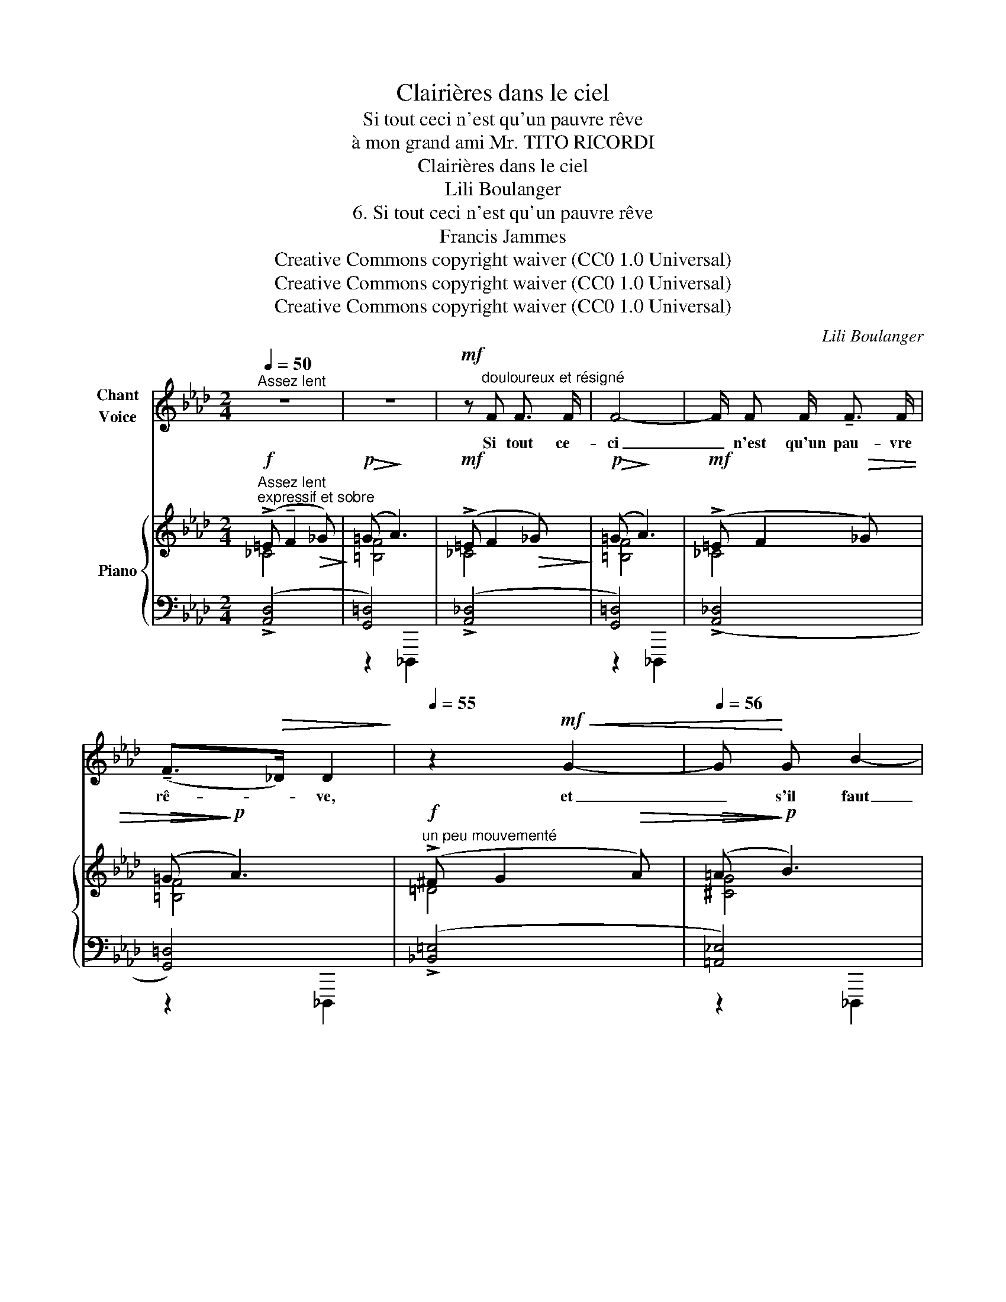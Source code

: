 X:1
T:Clairières dans le ciel
T:Si tout ceci n'est qu'un pauvre rêve
T:à mon grand ami Mr. TITO RICORDI
T:Clairières dans le ciel
T:Lili Boulanger
T:6. Si tout ceci n'est qu'un pauvre rêve 
T:Francis Jammes
T:Creative Commons copyright waiver (CC0 1.0 Universal)
T:Creative Commons copyright waiver (CC0 1.0 Universal)
T:Creative Commons copyright waiver (CC0 1.0 Universal)
C:Lili Boulanger
Z:Francis Jammes
Z:Creative Commons copyright waiver (CC0 1.0 Universal)
%%score ( 1 2 ) { ( 3 4 ) | ( 5 6 ) }
L:1/8
Q:1/4=50
M:2/4
K:Ab
V:1 treble nm="Chant\nVoice"
V:2 treble 
V:3 treble nm="Piano"
V:4 treble 
V:5 bass 
V:6 bass 
V:1
"^Assez lent" z4 | z4 |!mf! z"^douloureux et résigné" F F3/2 F/ | F4- | F/ F F/ !tenuto!F3/2 F/ | %5
w: ||Si tout ce-|ci|_ n'est qu'un pau- vre|
 (!tenuto!F>!>(!_D) D2!>)! |[Q:1/4=55] z2!mf!!<(! G2- |[Q:1/4=56] G!<)! G B2- | %8
w: rê- * ve,|et|_ s'il faut|
[Q:1/4=57] B2!<(! G3/2 G/!<)! |[Q:1/4=58] =c2- c/ B/ !tenuto!=A/ B/ | %10
w: _ que j'a-|jou- * te dans ma|
!f! =d3/2- d/"^las"[Q:1/4=40] G/ G/ G/ =A/ |"^Reprenez le mouvement"[Q:1/4=50]!>(! (B3!>)! B) | %12
w: vi- e, u- ne fois en-|\- co- re,|
 z!mf! F F/ F/ F/!>(! F/!>)! | A4- | A2 !tenuto!D2- | D D (3D D D | C2- C z | z4 | %18
w: la dé- sil- lu- si-|on|_ aux|_ dé- sil- lu- si-|ons; _||
[Q:1/4=80]"^Plus vite" z!p! F2 =E/ E/ | F/ F/!>(! A2!>)! _G | z!<(! =G/ G/ ^F F/ F/!<)! | %21
w: et si je|dois en- co- re,|par ma som- bre fo-|
!>(! =A2!>)!!p! ^G!mf! z/!>(! c/ |[Q:1/4=74]"^Un peu calmé"!p!!p! =g3/2!>)!!p! =B/ =d/ d/ c/ d/ | %23
w: li- e, cher-|\- cher dans la dou- ceur du|
 =B2- B/ =d/ c/ d/ |[Q:1/4=80] =e2- e/ ^c!mf! e/ | %25
w: vent _ et de la|plui- * e les|
"^âpre"[Q:1/4=88] =B2- B/!<(! =A/ !tenuto!=e/ c/!<)! |[Q:1/4=96] !>!=g3!<(! !tenuto!f | %27
w: seu- * les vai- nes|voix qui|
[Q:1/4=102] !tenuto!=e2!<)! (3!>!c !>!=d !>!e |[Q:1/4=144]"^Vite"!ff! !>!^f4- | ^f z z2 | %30
w: m'aient en pas- si-|on|_|
[Q:1/4=104] z4 |[Q:1/4=90] z4[Q:1/4=70][Q:1/4=50] |[Q:1/4=52]"^Lent" z2!p! F3/2 F/ | F4 | z2 (F2- | %35
w: ||je ne|sais|si|
"^plus adouci"[Q:1/4=50] F !tenuto!F !tenuto!A !tenuto!B | !tenuto!c4) | z4 | %38
w: _ je gue- ri-|rai,||
[Q:1/4=46] z!p!"^tristement tendre" (D!<(! E3/2 F/!<)! ||[M:6/4]!>(! G6- G2!p! F4-!>)! | %40
w: ô mon a-|mi- * e|
 F) z z2 z2 z6 |] %41
w: _|
V:2
 x4 | x4 | x4 | x4 | x4 | x4 | x4 | x4 | x4 | x4 | x4 | x4 | x4 | x4 | x4 | x4 | x4 | x4 | x4 | %19
 x4 | x4 | x4 | x4 | x4 | x4 | x4 | x4 | x4 | x4 | x4 | x4 | x4 | x4 | x4 | x2 F2- | F F E D | C4 | %37
 x4 | x4 ||[M:6/4] x2 x2 x2 x2 x2 x2 | x12 |] %41
V:3
"^Assez lent""^expressif et sobre"!f! (!>!=E !tenuto!F2!>(! _G)!>)! |!p!!>(! (=G!>)! A3) | %2
!mf! (!>!=E F2!>(! _G)!>)! |!p!!>(! (=G!>)! A3) |!mf! (!>!=E F2!>(! _G) |!>(! (=G!>)!!>)!!p! A3) | %6
!f!"^un peu mouvementé" (!>!^F G2!>(! A) |!>(! (=A!>)!!>)!!p! B3) |!f! (!>!^F G2!<(! A)!<)! | %9
!>(! (=A!>)! B3) |!f! [=DG=d]4 |"^déja éteint, mais très expressif"!mf! (!>!^F =F2"_dim." =E) | %12
 (=E _E2 =D) |[K:bass] (^C =C2 =B,-) |!p! (=E[K:treble] F2 _G) |!>(! (=G!>)! A3) | %16
[K:bass]"_plus intense"!mp! (=B, C2!<(! ^C) | (=D!<)! E2 =E) |!p!"^Plus vite" ([F,DF]2 [=E,C=E]2) | %19
 ([F,DF]2 [=E,C=E]2) |[K:treble]!mf!!<(! !tenuto![=G,_E=G]2 !tenuto![^F,=D^F]2 | %21
 !tenuto![=A,=F=A]2 !tenuto![=E^G]2!<)! |!p!"^Un peu calmé"!p! ([=B,=E=G=B]2 [_B,=D]2) | %23
 ([=B,=EG=B]2 !>![_B,=D]2) |!<(!"^accel." !>![C=E]2!<)!!mp! !>![^C^E]2 | %25
!mf!"^âpre" !>![=B,=B] [=A,=A]2 [=E,=E] | =G [=E,=E]2 [F,F] |!f!!<(! [=B,=B] [=A,=A]2 [=E,=E]!<)! | %28
[K:bass]"^Vite"!ff! !>!=D =B,2 C | !>!=D !>!=B,2 !>!C |"_molto dim." !>!=D !>!=B,2 !>!C | %31
"_rit." !>!=D !>!C2!pp! !>!D |[K:treble]!p!"^Lent" (!>!=E !>!F2 !>!_G) | (!>!=G !>!A3) | %34
 (!>!=E !>!F2 !>!_G) | (!>!=G !>!A3) |!mp! (B"_doux, expressif" =B2 c | d =d2 e | %38
 =e!<(!"_rit." f2!<)! _g ||[M:6/4]!pp! ([=G=g]6-) [Gg]4 [Aa]2- | [Aa]) z z2 z2 z6 |] %41
V:4
 _C4 | [=B,F]4 | _C4 | [=B,F]4 | _C4 | [=B,F]4 | =D4 | [^CG]4 | =D4 | [^CG]4 | x2"^cédez" x2 | %11
 [^CB]4 | _A,4 |[K:bass] F,4 | [F,=B,]4[K:treble] | [F,=B,]4 |[K:bass] [E,=A,]4 | [=D,_A,]4 | x4 | %19
 x4 |[K:treble] x4 | x4 | x4 | x4 | x4 | =E4 | [_A,_D]4 | =E4 |[K:bass] [_E,_A,]4- | [E,A,]4 | %30
 [=D,^F,]4- | [D,F,]4 |[K:treble] !>![F,_C]4 | !>![F,=B,]4 | !>![F,_C]4 | !>![F,=B,]4 | [_G,C=E]4 | %37
 [DA]4 | [F_c]4 ||[M:6/4] !arpeggio![A=c-]12 | c x11 |] %41
V:5
 (!>![A,,D,]4 | [G,,=D,]4) | (!>![A,,_D,]4 | [G,,=D,]4) | (!>![A,,_D,]4 | [G,,=D,]4) | %6
 (!>![_B,,=E,]4 | [=A,,_E,]4) | (!>![B,,=E,]4 | [=A,,_E,]4) | [=E,_B,]4 | !>![=A,,G,]4 | %12
 !>![F,,_D,F,]4 | !>![=D,,G,,=D,]4 | !>![_A,,,_D,,_A,,]4 | [=G,,,_D,,=G,,]4 | [F,,C,]4 | %17
 [B,,,=E,,B,,]4 | ([_E,,G,,][D,,F,,] [^F,,^A,,][=E,,^G,,]) | %19
 ([_E,,=G,,][_D,,=F,,] [^F,,^A,,][=E,,^G,,]) | ([=A,,^C,][G,,=B,,]) ([=C,=E,][_B,,=D,]) | %21
 ([_E,G,][_D,F,]) ([_B,=D][_A,C]) | (=G,^F, =A,_A,) | (G,^F, =A,_A,) | ((=B,^A,)) (=DB,) | %25
 [^F,,C,=E,]4 | [=F,,_D,=F,]4 | [^F,,C,=E,]4 | z !>!=B,,2 !>!C, | !>!=D, !>!=B,,2 !>!C, | %30
 z !>!=B,,2 !>!C, | !>!=D, !>!C,2 !>!D, | !>![_A,,,_D,,_A,,]4 | !>![G,,,_D,,G,,]4 | %34
 !>![A,,,D,,A,,]4 | !>![G,,,_D,,G,,]4 | (F,,,/F,,/F,,/F,/ F,/F,,/F,,/F,/) | [F,_C]4 | %38
[K:treble] z/ (A,/A/A,/- A,/A,/A/A,/) || %39
[M:6/4][K:bass]!<(!!ped! (F,,,F,,C,F,C[K:treble]F!<)!!p!!>(! !>!cF[K:bass]CF,C,F,, | %40
!pp! F,,,)!>)! z!ped-up! z2 z2 z6 |] %41
V:6
 x4 | z2 _D,,,2 | x4 | z2 _D,,,2 | x4 | z2 _D,,,2 | x4 | z2 _D,,,2 | x4 | z2 _D,,,2 | x4 | x4 | %12
 x4 | x4 | x4 | z2 D,,,2 | x4 | x4 | x4 | x4 | x4 | x4 | [=E,,=B,,]4 | [=E,,=B,,]4 | x4 | x4 | x4 | %27
 x4 | [C,,_G,,C,]4- | [C,,_G,,C,]4 | [_B,,,=E,,_B,,]4- | [B,,,E,,B,,]4 | x4 | z2 D,,,2 | x4 | %35
 z2 D,,,2 | x4 | z/ (F,,/F,/F,/ F/F,/F,/F/) |[K:treble] [A,D]4 || %39
[M:6/4][K:bass] x5[K:treble] x3[K:bass] x4 | x12 |] %41

